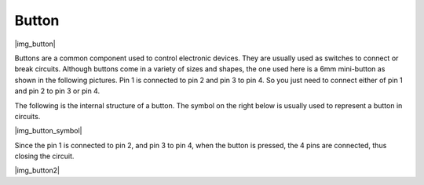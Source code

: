 .. _cpn_button:

Button
==========

|img_button|

Buttons are a common component used to control electronic devices. They are usually used as switches to connect or break circuits. Although buttons come in a variety of sizes and shapes, the one used here is a 6mm mini-button as shown in the following pictures.
Pin 1 is connected to pin 2 and pin 3 to pin 4. So you just need to connect either of pin 1 and pin 2 to pin 3 or pin 4.

The following is the internal structure of a button. The symbol on the right below is usually used to represent a button in circuits. 

|img_button_symbol|

Since the pin 1 is connected to pin 2, and pin 3 to pin 4, when the button is pressed, the 4 pins are connected, thus closing the circuit.

|img_button2|

.. Examples
.. -------------------

.. :ref:`Reading Button Value`
